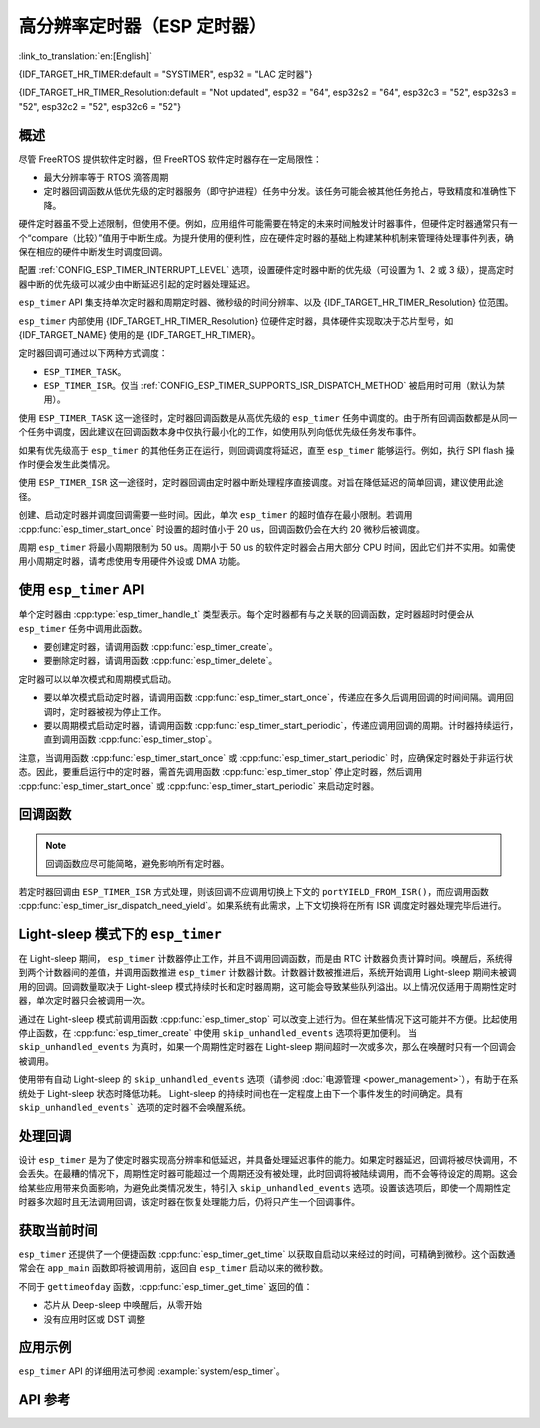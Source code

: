 高分辨率定时器（ESP 定时器）
=================================

:link_to_translation:`en:[English]`

{IDF_TARGET_HR_TIMER:default = "SYSTIMER", esp32 = "LAC 定时器"}

{IDF_TARGET_HR_TIMER_Resolution:default = "Not updated", esp32 = "64", esp32s2 = "64", esp32c3 = "52", esp32s3 = "52", esp32c2 = "52", esp32c6 = "52"}


概述
--------

尽管 FreeRTOS 提供软件定时器，但 FreeRTOS 软件定时器存在一定局限性：

- 最大分辨率等于 RTOS 滴答周期
- 定时器回调函数从低优先级的定时器服务（即守护进程）任务中分发。该任务可能会被其他任务抢占，导致精度和准确性下降。

硬件定时器虽不受上述限制，但使用不便。例如，应用组件可能需要在特定的未来时间触发计时器事件，但硬件定时器通常只有一个“compare（比较）”值用于中断生成。为提升使用的便利性，应在硬件定时器的基础上构建某种机制来管理待处理事件列表，确保在相应的硬件中断发生时调度回调。

配置 :ref:`CONFIG_ESP_TIMER_INTERRUPT_LEVEL` 选项，设置硬件定时器中断的优先级（可设置为 1、2 或 3 级），提高定时器中断的优先级可以减少由中断延迟引起的定时器处理延迟。

``esp_timer`` API 集支持单次定时器和周期定时器、微秒级的时间分辨率、以及 {IDF_TARGET_HR_TIMER_Resolution} 位范围。

``esp_timer`` 内部使用 {IDF_TARGET_HR_TIMER_Resolution} 位硬件定时器，具体硬件实现取决于芯片型号，如 {IDF_TARGET_NAME} 使用的是 {IDF_TARGET_HR_TIMER}。

定时器回调可通过以下两种方式调度：

- ``ESP_TIMER_TASK``。
- ``ESP_TIMER_ISR``。仅当 :ref:`CONFIG_ESP_TIMER_SUPPORTS_ISR_DISPATCH_METHOD` 被启用时可用（默认为禁用）。

使用 ``ESP_TIMER_TASK`` 这一途径时，定时器回调函数是从高优先级的 ``esp_timer`` 任务中调度的。由于所有回调函数都是从同一个任务中调度，因此建议在回调函数本身中仅执行最小化的工作，如使用队列向低优先级任务发布事件。

如果有优先级高于 ``esp_timer`` 的其他任务正在运行，则回调调度将延迟，直至 ``esp_timer`` 能够运行。例如，执行 SPI flash 操作时便会发生此类情况。

使用 ``ESP_TIMER_ISR`` 这一途径时，定时器回调由定时器中断处理程序直接调度。对旨在降低延迟的简单回调，建议使用此途径。

创建、启动定时器并调度回调需要一些时间。因此，单次 ``esp_timer`` 的超时值存在最小限制。若调用 :cpp:func:`esp_timer_start_once` 时设置的超时值小于 20 us，回调函数仍会在大约 20 微秒后被调度。

周期 ``esp_timer`` 将最小周期限制为 50 us。周期小于 50 us 的软件定时器会占用大部分 CPU 时间，因此它们并不实用。如需使用小周期定时器，请考虑使用专用硬件外设或 DMA 功能。

使用 ``esp_timer`` API
------------------------

单个定时器由 :cpp:type:`esp_timer_handle_t` 类型表示。每个定时器都有与之关联的回调函数，定时器超时时便会从 ``esp_timer`` 任务中调用此函数。

- 要创建定时器，请调用函数 :cpp:func:`esp_timer_create`。
- 要删除定时器，请调用函数 :cpp:func:`esp_timer_delete`。

定时器可以以单次模式和周期模式启动。

- 要以单次模式启动定时器，请调用函数 :cpp:func:`esp_timer_start_once`，传递应在多久后调用回调的时间间隔。调用回调时，定时器被视为停止工作。

- 要以周期模式启动定时器，请调用函数 :cpp:func:`esp_timer_start_periodic`，传递应调用回调的周期。计时器持续运行，直到调用函数 :cpp:func:`esp_timer_stop`。

注意，当调用函数 :cpp:func:`esp_timer_start_once` 或 :cpp:func:`esp_timer_start_periodic` 时，应确保定时器处于非运行状态。因此，要重启运行中的定时器，需首先调用函数 :cpp:func:`esp_timer_stop` 停止定时器，然后调用 :cpp:func:`esp_timer_start_once` 或 :cpp:func:`esp_timer_start_periodic` 来启动定时器。

回调函数
------------------

.. note:: 回调函数应尽可能简略，避免影响所有定时器。

若定时器回调由 ``ESP_TIMER_ISR`` 方式处理，则该回调不应调用切换上下文的 ``portYIELD_FROM_ISR()``，而应调用函数 :cpp:func:`esp_timer_isr_dispatch_need_yield`。如果系统有此需求，上下文切换将在所有 ISR 调度定时器处理完毕后进行。

.. only:: SOC_ETM_SUPPORTED and SOC_SYSTIMER_SUPPORT_ETM

    ETM 事件
    ---------

    ``esp_timer`` 的构建基于 *systimer* 硬件定时器，能够产生报警事件并与 :doc:`ETM </api-reference/peripherals/etm>` 模块交互。调用函数 :cpp:func:`esp_timer_new_etm_alarm_event` 以获取相应的 ETM 事件句柄。

    如需了解如何将 ETM 事件连接到相应 ETM 通道，请参阅 :doc:`ETM </api-reference/peripherals/etm>`。

Light-sleep 模式下的 ``esp_timer``
-----------------------------------

在 Light-sleep 期间， ``esp_timer`` 计数器停止工作，并且不调用回调函数，而是由 RTC 计数器负责计算时间。唤醒后，系统得到两个计数器间的差值，并调用函数推进 ``esp_timer`` 计数器计数。计数器计数被推进后，系统开始调用 Light-sleep 期间未被调用的回调。回调数量取决于 Light-sleep 模式持续时长和定时器周期，这可能会导致某些队列溢出。以上情况仅适用于周期性定时器，单次定时器只会被调用一次。

通过在 Light-sleep 模式前调用函数 :cpp:func:`esp_timer_stop` 可以改变上述行为。但在某些情况下这可能并不方便。比起使用停止函数，在 :cpp:func:`esp_timer_create` 中使用 ``skip_unhandled_events`` 选项将更加便利。 当 ``skip_unhandled_events`` 为真时，如果一个周期性定时器在 Light-sleep 期间超时一次或多次，那么在唤醒时只有一个回调会被调用。

使用带有自动 Light-sleep 的 ``skip_unhandled_events`` 选项（请参阅 :doc:`电源管理 <power_management>`），有助于在系统处于 Light-sleep 状态时降低功耗。 Light-sleep 的持续时间也在一定程度上由下一个事件发生的时间确定。具有 ``skip_unhandled_events``` 选项的定时器不会唤醒系统。

处理回调
------------------

设计 ``esp_timer`` 是为了使定时器实现高分辨率和低延迟，并具备处理延迟事件的能力。如果定时器延迟，回调将被尽快调用，不会丢失。在最糟的情况下，周期性定时器可能超过一个周期还没有被处理，此时回调将被陆续调用，而不会等待设定的周期。这会给某些应用带来负面影响，为避免此类情况发生，特引入 ``skip_unhandled_events`` 选项。设置该选项后，即使一个周期性定时器多次超时且无法调用回调，该定时器在恢复处理能力后，仍将只产生一个回调事件。

获取当前时间
----------------------

``esp_timer`` 还提供了一个便捷函数 :cpp:func:`esp_timer_get_time` 以获取自启动以来经过的时间，可精确到微秒。这个函数通常会在 ``app_main`` 函数即将被调用前，返回自 ``esp_timer`` 启动以来的微秒数。

不同于 ``gettimeofday`` 函数，:cpp:func:`esp_timer_get_time` 返回的值：

- 芯片从 Deep-sleep 中唤醒后，从零开始
- 没有应用时区或 DST 调整

应用示例
-------------------

``esp_timer`` API 的详细用法可参阅 :example:`system/esp_timer`。


API 参考
-------------

.. include-build-file:: inc/esp_timer.inc


